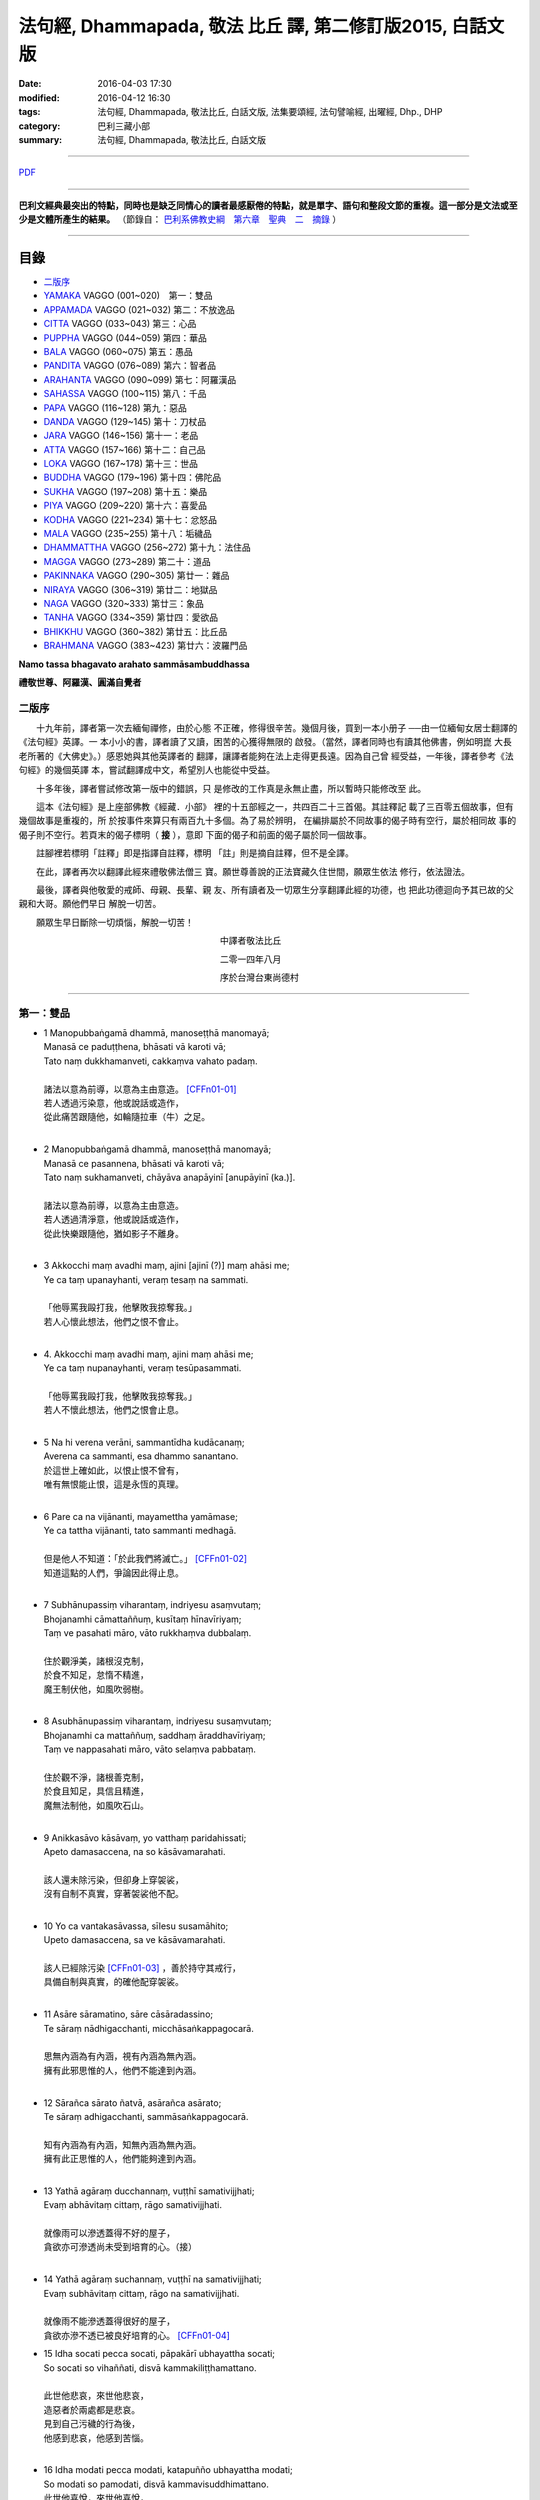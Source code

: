 法句經, Dhammapada, 敬法 比丘 譯, 第二修訂版2015, 白話文版
##########################################################

:date: 2016-04-03 17:30
:modified: 2016-04-12 16:30
:tags: 法句經, Dhammapada, 敬法比丘, 白話文版, 法集要頌經, 法句譬喻經, 出曜經, Dhp., DHP 
:category: 巴利三藏小部
:summary: 法句經, Dhammapada, 敬法比丘, 白話文版

--------------

`PDF <../../../../../extra/pdf/Dhp-Ven-c-f-Ver2-PaHan.pdf>`__ 

~~~~~~~~~~~~~~~~~~~~~~~~~~~~~~~~~~

**巴利文經典最突出的特點，同時也是缺乏同情心的讀者最感厭倦的特點，就是單字、語句和整段文節的重複。這一部分是文法或至少是文體所產生的結果。** （節錄自： `巴利系佛教史綱　第六章　聖典　二　摘錄 <../../../../lib/authors/Charles-Eliot/Pali_Buddhism-Charles_Eliot-han-chap06-selected.html>`__ ）

~~~~~~~~~~~~~~~~~~~~~~~~~~~~~~~~~~

目錄
====

- 二版序_
- YAMAKA_ VAGGO (001~020)　第一：雙品
- APPAMADA_ VAGGO (021~032) 第二：不放逸品
- CITTA_ VAGGO (033~043) 第三：心品
- PUPPHA_ VAGGO (044~059) 第四：華品      
- BALA_ VAGGO (060~075) 第五：愚品
- PANDITA_ VAGGO (076~089) 第六：智者品
- ARAHANTA_ VAGGO (090~099) 第七：阿羅漢品
- SAHASSA_ VAGGO (100~115) 第八：千品
- PAPA_ VAGGO (116~128) 第九：惡品
- DANDA_ VAGGO (129~145) 第十：刀杖品
- JARA_ VAGGO (146~156) 第十一：老品
- ATTA_ VAGGO (157~166) 第十二：自己品
- LOKA_ VAGGO (167~178) 第十三：世品
- BUDDHA_ VAGGO (179~196) 第十四：佛陀品
- SUKHA_ VAGGO (197~208) 第十五：樂品
- PIYA_ VAGGO (209~220) 第十六：喜愛品
- KODHA_ VAGGO (221~234) 第十七：忿怒品
- MALA_ VAGGO (235~255) 第十八：垢穢品
- DHAMMATTHA_ VAGGO (256~272) 第十九：法住品
- MAGGA_ VAGGO (273~289) 第二十：道品
- PAKINNAKA_ VAGGO (290~305) 第廿一：雜品
- NIRAYA_ VAGGO (306~319) 第廿二：地獄品
- NAGA_ VAGGO (320~333) 第廿三：象品
- TANHA_ VAGGO (334~359) 第廿四：愛欲品
- BHIKKHU_ VAGGO (360~382) 第廿五：比丘品
- BRAHMANA_ VAGGO (383~423) 第廿六：波羅門品

**Namo tassa bhagavato arahato sammāsambuddhassa**

**禮敬世尊、阿羅漢、圓滿自覺者**

.. _二版序:

二版序
------

　　十九年前，譯者第一次去緬甸禪修，由於心態
不正確，修得很辛苦。幾個月後，買到一本小册子
──由一位緬甸女居士翻譯的《法句經》英譯。一
本小小的書，譯者讀了又讀，困苦的心獲得無限的
啟發。（當然，譯者同時也有讀其他佛書，例如明崑
大長老所著的《大佛史》。）感恩她與其他英譯者的
翻譯，讓譯者能夠在法上走得更長遠。因為自己曾
經受益，一年後，譯者參考《法句經》的幾個英譯
本，嘗試翻譯成中文，希望別人也能從中受益。

　　十多年後，譯者嘗試修改第一版中的錯誤，只
是修改的工作真是永無止盡，所以暫時只能修改至
此。

　　這本《法句經》是上座部佛教《經藏．小部》
裡的十五部經之一，共四百二十三首偈。其註釋記
載了三百零五個故事，但有幾個故事是重複的，所
於按事件來算只有兩百九十多個。為了易於辨明，
在編排屬於不同故事的偈子時有空行，屬於相同故
事的偈子則不空行。若頁末的偈子標明（ **接** ），意即
下面的偈子和前面的偈子屬於同一個故事。

　　註腳裡若標明「註釋」即是指譯自註釋，標明
「註」則是摘自註釋，但不是全譯。

　　在此，譯者再次以翻譯此經來禮敬佛法僧三
寶。願世尊善說的正法寶藏久住世間，願眾生依法
修行，依法證法。

　　最後，譯者與他敬愛的戒師、母親、長輩、親
友、所有讀者及一切眾生分享翻譯此經的功德，也
把此功德迴向予其已故的父親和大哥。願他們早日
解脫一切苦。


　　願眾生早日斷除一切煩惱，解脫一切苦！


　　　　　　　　　　　　　　　　　　　　　　　中譯者敬法比丘

　　　　　　　　　　　　　　　　　　　　　　　二零一四年八月

　　　　　　　　　　　　　　　　　　　　　　　序於台灣台東尚德村

~~~~~~~~~~~~~~~~~~~~~~~~~~~~~~~~

.. _YAMAKA:

第一：雙品
-----------

- | 1 Manopubbaṅgamā dhammā, manoseṭṭhā manomayā;
  | Manasā ce paduṭṭhena, bhāsati vā karoti vā;
  | Tato naṃ dukkhamanveti, cakkaṃva vahato padaṃ.
  |
  | 諸法以意為前導，以意為主由意造。 [CFFn01-01]_
  | 若人透過污染意，他或說話或造作，
  | 從此痛苦跟隨他，如輪隨拉車（牛）之足。
  | 
- | 2 Manopubbaṅgamā dhammā, manoseṭṭhā manomayā;
  | Manasā ce pasannena, bhāsati vā karoti vā;
  | Tato naṃ sukhamanveti, chāyāva anapāyinī [anupāyinī (ka.)].
  | 
  | 諸法以意為前導，以意為主由意造。
  | 若人透過清淨意，他或說話或造作，
  | 從此快樂跟隨他，猶如影子不離身。
  | 
- | 3 Akkocchi maṃ avadhi maṃ, ajini [ajinī (?)] maṃ ahāsi me;
  | Ye ca taṃ upanayhanti, veraṃ tesaṃ na sammati.
  |   
  | 「他辱罵我毆打我，他擊敗我掠奪我。」
  | 若人心懷此想法，他們之恨不會止。
  | 
- | 4. Akkocchi maṃ avadhi maṃ, ajini maṃ ahāsi me;
  | Ye ca taṃ nupanayhanti, veraṃ tesūpasammati.
  | 
  | 「他辱罵我毆打我，他擊敗我掠奪我。」
  | 若人不懷此想法，他們之恨會止息。
  | 
- | 5 Na hi verena verāni, sammantīdha kudācanaṃ;
  | Averena ca sammanti, esa dhammo sanantano.
  | 於這世上確如此，以恨止恨不曾有，
  | 唯有無恨能止恨，這是永恆的真理。
  |   
- | 6 Pare ca na vijānanti, mayamettha yamāmase;
  | Ye ca tattha vijānanti, tato sammanti medhagā.
  | 
  | 但是他人不知道：「於此我們將滅亡。」 [CFFn01-02]_
  | 知道這點的人們，爭論因此得止息。
  | 
- | 7 Subhānupassiṃ viharantaṃ, indriyesu asaṃvutaṃ;
  | Bhojanamhi cāmattaññuṃ, kusītaṃ hīnavīriyaṃ;
  | Taṃ ve pasahati māro, vāto rukkhaṃva dubbalaṃ.
  | 
  | 住於觀淨美，諸根沒克制，
  | 於食不知足，怠惰不精進，
  | 魔王制伏他，如風吹弱樹。
  | 
- | 8 Asubhānupassiṃ viharantaṃ, indriyesu susaṃvutaṃ;
  | Bhojanamhi ca mattaññuṃ, saddhaṃ āraddhavīriyaṃ;
  | Taṃ ve nappasahati māro, vāto selaṃva pabbataṃ.
  | 
  | 住於觀不淨，諸根善克制，
  | 於食且知足，具信且精進，
  | 魔無法制他，如風吹石山。
  | 
- | 9 Anikkasāvo kāsāvaṃ, yo vatthaṃ paridahissati;
  | Apeto damasaccena, na so kāsāvamarahati.
  | 
  | 該人還未除污染，但卻身上穿袈裟，
  | 沒有自制不真實，穿著袈裟他不配。
  | 
- | 10 Yo ca vantakasāvassa, sīlesu susamāhito;
  | Upeto damasaccena, sa ve kāsāvamarahati.
  | 
  | 該人已經除污染 [CFFn01-03]_ ，善於持守其戒行，
  | 具備自制與真實，的確他配穿袈裟。
  | 
- | 11 Asāre sāramatino, sāre cāsāradassino;
  | Te sāraṃ nādhigacchanti, micchāsaṅkappagocarā.
  | 
  | 思無內涵為有內涵，視有內涵為無內涵。
  | 擁有此邪思惟的人，他們不能達到內涵。
  | 
- | 12 Sārañca sārato ñatvā, asārañca asārato;
  | Te sāraṃ adhigacchanti, sammāsaṅkappagocarā.
  | 
  | 知有內涵為有內涵，知無內涵為無內涵。
  | 擁有此正思惟的人，他們能夠達到內涵。
  | 
- | 13 Yathā agāraṃ ducchannaṃ, vuṭṭhī samativijjhati;
  | Evaṃ abhāvitaṃ cittaṃ, rāgo samativijjhati.
  | 
  | 就像雨可以滲透蓋得不好的屋子，
  | 貪欲亦可滲透尚未受到培育的心。（接）
  | 
- | 14 Yathā agāraṃ suchannaṃ, vuṭṭhī na samativijjhati;
  | Evaṃ subhāvitaṃ cittaṃ, rāgo na samativijjhati.
  | 
  | 就像雨不能滲透蓋得很好的屋子，
  | 貪欲亦滲不透已被良好培育的心。 [CFFn01-04]_ 
- | 15 Idha socati pecca socati, pāpakārī ubhayattha socati;
  | So socati so vihaññati, disvā kammakiliṭṭhamattano.
  | 
  | 此世他悲哀，來世他悲哀，
  | 造惡者於兩處都是悲哀。
  | 見到自己污穢的行為後，
  | 他感到悲哀，他感到苦惱。
  | 
- | 16 Idha modati pecca modati, katapuñño ubhayattha modati;
  | So modati so pamodati, disvā kammavisuddhimattano.
  | 此世他喜悅，來世他喜悅，
  | 行善者於兩處都是喜悅。
  | 見到自己清淨的行為後，
  | 他感到喜悅，非常的喜悅。
  |   
- | 17 Idha tappati pecca tappati, pāpakārī [pāpakāri (?)] ubhayattha tappati;
  | ‘‘Pāpaṃ me kata’’nti tappati, bhiyyo [bhīyo (sī.)] tappati duggatiṃ gato.
  | 
  | 此世他受苦，來世他受苦，
  | 造惡者在兩處都遭受痛苦。
  | 想到「我造了惡」時他痛苦。
  | 去到惡趣時，他更加痛苦。
  | 
- | 18 Idha nandati pecca nandati, katapuñño ubhayattha nandati;
  | ‘‘Puññaṃ me kata’’nti nandati, bhiyyo nandati suggatiṃ gato.
  | 
  | 此世他快樂，來世他快樂，
  | 行善者在兩處都感到快樂。
  | 想到「我造了福」時他快樂。
  | 去到善趣時，他更加快樂。
  | 
- | 19 Bahumpi ce saṃhita [sahitaṃ (sī. syā. kaṃ. pī.)] bhāsamāno, na takkaro hoti naro pamatto;
  | Gopova gāvo gaṇayaṃ paresaṃ, na bhāgavā sāmaññassa hoti.
  | 
  | 即使背誦許多經，放逸者不實行它，
  | 猶如牧者數他牛，沒得分享沙門份。
  | 
- | 20 Appampi ce saṃhita bhāsamāno, dhammassa hoti [hotī (sī. pī.)] anudhammacārī;
  | Rāgañca dosañca pahāya mohaṃ, sammappajāno suvimuttacitto;
  | Anupādiyāno idha vā huraṃ vā, sa bhāgavā sāmaññassa hoti.
  | 
  | 即使背誦少許經，依法之人依法行，
  | 捨棄了貪和瞋痴，具備正知心全解，
  | 今生來世不執著，他得分享沙門份。 [CFFn01-05]_ 
  | 
  | **Yamakavaggo pañhamo niññhito**
  | **雙品第一完畢**

~~~~~~~~~~~~~~~~~~~~~~~~~~~~~~~~

.. _APPAMADA:

第二：不放逸品　APPAMADAVAGGO
-----------------------------

- | 21 Appamādo amatapadaṃ [amataṃ padaṃ (ka.)], pamādo maccuno padaṃ;
  | Appamattā na mīyanti, ye pamattā yathā matā.
  | 
  | 不放逸是不死境，放逸是死亡之境；
  | 不放逸的人不死，放逸者猶如已死。
  | 
- | 22 Evaṃ [etaṃ (sī. syā. kaṃ. pī.)] visesato ñatvā, appamādamhi paṇḍitā;
  | Appamāde pamodanti, ariyānaṃ gocare ratā.
  | 
  | 清楚了知這一點，智者絕對不放逸，
  | 他們樂於不放逸，他們喜樂於聖界。
  | 
- | 23 Te jhāyino sātatikā, niccaṃ daḷhaparakkamā;
  | Phusanti dhīrā nibbānaṃ, yogakkhemaṃ anuttaraṃ.
  | 
  | 那些禪者持恆地、常常穩固地精進，
  | 賢者們體驗涅槃：無上的解脫諸軛。
  | 
- | 24 Uṭṭhānavato satīmato [satimato (sī. syā. ka.)], sucikammassa nisammakārino;
  | Saññatassa dhammajīvino, appamattassa [apamattassa (?)] yasobhivaḍḍhati.
  | 
  | 對於精進、具備正念、行為清淨、慎重行事、
  | 防護諸根、依法生活、不放逸者，其譽增長。
  | 
- | 25 Uṭṭhānenappamādena , saṃyamena damena ca;
  | Dīpaṃ kayirātha medhāvī, yaṃ ogho nābhikīrati.
  | 
  | 透過勤奮不放逸、守戒與調服（諸根），
  | 智者應該做個島：洪水淹不了的島。
  | 

**不放逸品第二竟〔Appamaadavaggo Dutiyo〕**

~~~~~~~~~~~~~~~~~~~~~~~~~~~~~~~~

.. _CITTA:

心品 CITTAVAGGO




心品第三竟〔Cittavaggo  Tatiyo]_ 

~~~~~~~~~~~~~~~~~~~~~~~~~~~~~~~~

.. _PUPPHA:

華品  PUPPHAVAGGO
---------------------------------




**華品第四竟〔Pupphavaggo Catuttho〕**

~~~~~~~~~~~~~~~~~~~~~~~~~~~~~~~~

.. _BALA:

愚品　BALAVAGGO
---------------





**愚品第五竟〔Baalavaggo Pa~ncamo〕**

~~~~~~~~~~~~~~~~~~~~~~~~~~~~~~~~

.. _PANDITA:

智者品　PANDITAVAGGO
-------------------------------





**智者品第六竟〔Pa.n.ditavaggo Cha.t.tho〕**

~~~~~~~~~~~~~~~~~~~~~~~~~~~~~~~~

.. _ARAHANTA:

阿羅漢品 　ARAHANTAVAGGO
-------------------------------





**阿羅漢品第七竟〔Arahantavaggo Sattamo〕**

~~~~~~~~~~~~~~~~~~~~~~~~~~~~~~~~

.. _SAHASSA:

千品    SAHASSAVAGGO
-------------------------------




**千品第八竟〔Sahassavaggo A.t.thamo〕**

~~~~~~~~~~~~~~~~~~~~~~~~~~~~~~~~

.. _PAPA:

惡品　PAPAVAGGO
-------------------------------





**惡品第九竟〔Paapavaggo Navamo〕**

~~~~~~~~~~~~~~~~~~~~~~~~~~~~~~~~

.. _DANDA:

刀杖品  　DANDAVAGGO
-------------------------------





**刀杖品第十竟〔Da.n.davaggo Dasamo〕**

~~~~~~~~~~~~~~~~~~~~~~~~~~~~~~~~

.. _JARA:

老品　JARAVAGGO
-------------------------------





**老品第十一竟〔Jaraavaggo Ekaadasamo〕**

~~~~~~~~~~~~~~~~~~~~~~~~~~~~~~~~

.. _ATTA:

自己品　ATTAVAGGO
-------------------------------





**自己品第十二竟〔Attavaggo Dvaadasamo〕**

~~~~~~~~~~~~~~~~~~~~~~~~~~~~~~~~

.. _LOKA:

世品   LOKAVAGGO
-------------------------------




世品第十三竟〔Lokavaggo Terasamo]_ 

~~~~~~~~~~~~~~~~~~~~~~~~~~~~~~~~

.. _BUDDHA:

佛陀品　BUDDHAVAGGO
-------------------------------




**佛陀品第十四竟〔Buddhavaggo Cuddasamo〕**

~~~~~~~~~~~~~~~~~~~~~~~~~~~~~~~~

.. _SUKHA:

樂品 　SUKHAVAGGO
-------------------------------





**樂品第十五竟〔Sukhavaggo Pa.n.narasamo〕**

~~~~~~~~~~~~~~~~~~~~~~~~~~~~~~~~

.. _PIYA:

喜愛品　PIYAVAGGO
-------------------------------




**喜愛品第十六竟〔Piyavaggo So.lasamo〕**

~~~~~~~~~~~~~~~~~~~~~~~~~~~~~~~~

.. _KODHA:

忿怒品　KODHAVAGGO
-------------------------------





**忿怒品第十七竟〔Kodhavaggo Sattarasamo〕**

~~~~~~~~~~~~~~~~~~~~~~~~~~~~~~~~

.. _MALA:

垢穢品　MALAVAGGO
-------------------------------





**垢穢品第十八竟〔Malavaggo A.t.thaarasamo〕**

~~~~~~~~~~~~~~~~~~~~~~~~~~~~~~~~

.. _DHAMMATTHA:

法住品 　DHAMMATTHAVAGGO
-------------------------------





**法住品第十九竟〔Dhamma.t.thavaggo Ekuunaviisatimo〕**

~~~~~~~~~~~~~~~~~~~~~~~~~~~~~~~~

.. _MAGGA:

道品　MAGGAVAGGO
-------------------------------





**道品第二十竟〔 Maggavaggo Viisatimo〕**

~~~~~~~~~~~~~~~~~~~~~~~~~~~~~~~~

.. _PAKINNAKA:

雜品　　　　PAKINNAKAVAGGO
-------------------------------




**雜品第二十一竟〔Paki.n.nakavaggo Ekaviisatimo〕**

~~~~~~~~~~~~~~~~~~~~~~~~~~~~~~~~

.. _NIRAYA:

地獄品　NIRAYAVAGGO
-------------------------------




**地獄品第二十二竟〔Niravayaggo Dvaaviisatimo〕**

~~~~~~~~~~~~~~~~~~~~~~~~~~~~~~~~

.. _NAGA:

象　品　NAGAVAGGO
-------------------------------


**象品第二十三竟〔Naagavaggo Teviisatimo〕**

~~~~~~~~~~~~~~~~~~~~~~~~~~~~~~~~

.. _TANHA:

愛欲品  TANHAVAGGO
-------------------------------





**愛欲品第二十四竟〔Ta.nhaavaggo Catuviisatimo〕**

~~~~~~~~~~~~~~~~~~~~~~~~~~~~~~~~

.. _BHIKKHU:

比丘品   BHIKKHUVAGGO
-------------------------------





**比丘品第二十五竟〔Bhikkhuvaggo Pa~ncaviisatimo〕**

~~~~~~~~~~~~~~~~~~~~~~~~~~~~~~~~

.. _BRAHMANA:

波羅門品 　BRAAHMANAVAGGO
-------------------------------





**婆羅門品第二十六竟〔Braahma.navaggo Chabbiisatimo〕**

法句終　Dhammapada Ni.t.thitaa
^^^^^^^^^^^^^^^^^^^^^^^^^^^^^^

注釋：
------

.. [CFFn01-01] 〔敬法法師註01〕　於此，法是指五蘊中的受、想、行，意則是指識。

.. [CFFn01-02] 〔敬法法師註01-02〕 註釋：於此，「他人」（pare）是指除了智者們之外，其他製造爭論的人就是他人。

.. [CFFn01-03] 〔敬法法師註01-03〕　註釋：「已去除污染之人」（vantakasàv'assa）是已透過四道去除污染、棄除污染、斷除污染之人。

.. [CFFn01-04] 〔敬法法師註01-04〕　註釋：「良好培育」是於止觀禪法得到良好培育。

.. [CFFn01-05] 〔敬法法師註01-05〕　註：沙門份是指道果。


.. [CFFn02-01] 〔敬法法師註02-01〕 註：由於造路等的善業，摩伽得以投生為帝釋天王。

.. [CFFn02-02] 〔敬法法師註02-02〕 註釋：「**不可能會倒退**」：這樣的比丘不可能會從止觀法或道果倒退，不會從已達到之境倒退，也不會不達到未達之境。


~~~~~~~~~~~~~~~~~~~~~~~~~~~~~~~~

校註：
------

.. [NandFn01-01] 〔校註01-001〕 若彼等知此
                     
                     說明：參考法雨道場( 明法 法師)出版之修訂版，依巴、英及語體本更正。

--------------

- `法句經 首頁 <{filename}dhp%zh.rst>`__

- `Tipiṭaka 南傳大藏經; 巴利大藏經 <{filename}../../../tipitaka%zh.rst>`__
